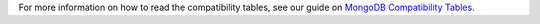For more information on how to read the compatibility tables, see our guide on
`MongoDB Compatibility Tables <https://www.mongodb.com/docs/drivers/about-compatibility/>`__.
